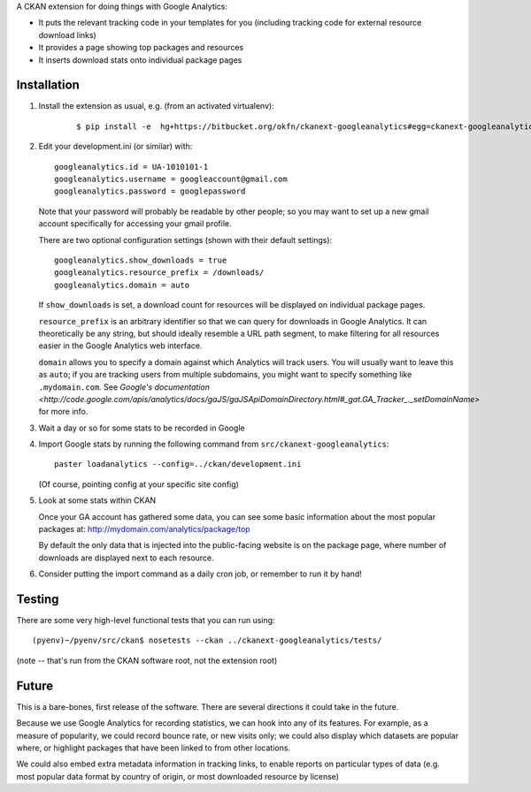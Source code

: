 A CKAN extension for doing things with Google Analytics:

* It puts the relevant tracking code in your templates for you
  (including tracking code for external resource download links)

* It provides a page showing top packages and resources

* It inserts download stats onto individual package pages

Installation
============

1. Install the extension as usual, e.g. (from an activated virtualenv):

    ::

    $ pip install -e  hg+https://bitbucket.org/okfn/ckanext-googleanalytics#egg=ckanext-googleanalytics

2. Edit your development.ini (or similar) with:

   ::

      googleanalytics.id = UA-1010101-1
      googleanalytics.username = googleaccount@gmail.com
      googleanalytics.password = googlepassword

   Note that your password will probably be readable by other people;
   so you may want to set up a new gmail account specifically for
   accessing your gmail profile.

   There are two optional configuration settings (shown with their
   default settings)::

      googleanalytics.show_downloads = true
      googleanalytics.resource_prefix = /downloads/
      googleanalytics.domain = auto

   If ``show_downloads`` is set, a download count for resources will
   be displayed on individual package pages.

   ``resource_prefix`` is an arbitrary identifier so that we can query
   for downloads in Google Analytics.  It can theoretically be any
   string, but should ideally resemble a URL path segment, to make
   filtering for all resources easier in the Google Analytics web
   interface.
   
   ``domain`` allows you to specify a domain against which Analytics
   will track users.  You will usually want to leave this as ``auto``;
   if you are tracking users from multiple subdomains, you might want
   to specify something like ``.mydomain.com``.  See `Google's
   documentation <http://code.google.com/apis/analytics/docs/gaJS/gaJSApiDomainDirectory.html#_gat.GA_Tracker_._setDomainName>` for more info.

3. Wait a day or so for some stats to be recorded in Google

4. Import Google stats by running the following command from 
   ``src/ckanext-googleanalytics``::

	paster loadanalytics --config=../ckan/development.ini

   (Of course, pointing config at your specific site config)

5. Look at some stats within CKAN

   Once your GA account has gathered some data, you can see some basic
   information about the most popular packages at:
   http://mydomain.com/analytics/package/top

   By default the only data that is injected into the public-facing
   website is on the package page, where number of downloads are
   displayed next to each resource.

6. Consider putting the import command as a daily cron job, or
   remember to run it by hand!

Testing
======= 

There are some very high-level functional tests that you can run using::

  (pyenv)~/pyenv/src/ckan$ nosetests --ckan ../ckanext-googleanalytics/tests/

(note -- that's run from the CKAN software root, not the extension root)

Future
======

This is a bare-bones, first release of the software.  There are
several directions it could take in the future.

Because we use Google Analytics for recording statistics, we can hook
into any of its features.  For example, as a measure of popularity, we
could record bounce rate, or new visits only; we could also display
which datasets are popular where, or highlight packages that have been
linked to from other locations.

We could also embed extra metadata information in tracking links, to
enable reports on particular types of data (e.g. most popular data
format by country of origin, or most downloaded resource by license)
